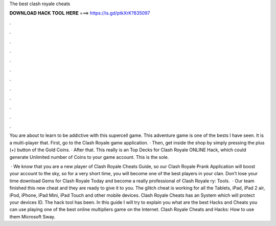 The best clash royale cheats



𝐃𝐎𝐖𝐍𝐋𝐎𝐀𝐃 𝐇𝐀𝐂𝐊 𝐓𝐎𝐎𝐋 𝐇𝐄𝐑𝐄 ===> https://is.gd/ptkXrK?835097



.



.



.



.



.



.



.



.



.



.



.



.

You are about to learn to be addictive with this supercell game. This adventure game is one of the bests I have seen. It is a multi-player that. First, go to the Clash Royale game application. · Then, get inside the shop by simply pressing the plus (+) button of the Gold Coins. · After that. This really is an Top Decks for Clash Royale ONLINE Hack, which could generate Unlimited number of Coins to your game account. This is the sole.

 · We know that you are a new player of Clash Royale Cheats Guide, so our Clash Royale Prank Application will boost your account to the sky, so for a very short time, you will become one of the best players in your clan. Don't lose your time download Gems for Clash Royale Today and become a really professional of Clash Royale ry: Tools.  · Our team finished this new cheat and they are ready to give it to you. The glitch cheat is working for all the Tablets, iPad, iPad 2 air, iPod, iPhone, iPad Mini, iPad Touch and other mobile devices. Clash Royale Cheats has an System which will protect your devices ID. The hack tool has been. In this guide I will try to explain you what are the best Hacks and Cheats you can use playing one of the best online multipliers game on the Internet. Clash Royale Cheats and Hacks: How to use them Microsoft Sway.
